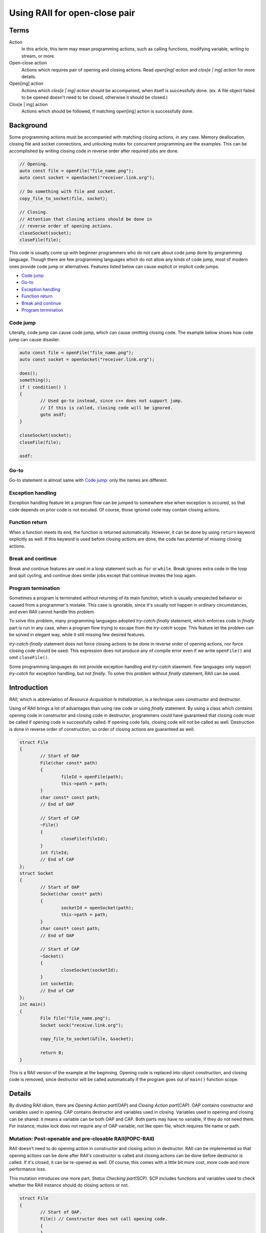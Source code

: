 Using RAII for open-close pair
============================================= 

Terms 
--------------- 
Action 
	In this article, this term may mean programming actions, such as 
	calling functions, modifying variable, writing to stream, or more. 

Open-close action
	Actions which requires pair of opening and closing actions. Read 
	*open[ing] action* and *clos[e | ing] action* for more details. 

Open[ing] action 
	Actions which *clos[e | ing] action* should be accompanied, when itself 
	is successfully done. (ex. A file object failed to be opened doesn't 
	need to be closed, otherwise it should be closed.)

Clos[e | ing] action 
	Actions which should be followed, if matching open[ing] action is 
	successfully done. 

Background 
---------------- 
Some programming actions must be accompanied with matching closing actions, 
in any case. 
Memory deallocation, closing file and socket connections, and unlocking 
mutex for concurrent programming are the examples. 
This can be accomplished
by writing closing code in reverse order after required jobs are done. 

.. code-block:: cpp

	// Opening. 
	auto const file = openFile("file_name.png"); 
	auto const socket = openSocket("receiver.link.org"); 

	// Do something with file and socket. 
	copy_file_to_socket(file, socket); 

	// Closing. 
	// Attention that closing actions should be done in 
	// reverse order of opening actions. 
	closeSocket(socket); 
	closeFile(file); 

This code is usually come up with beginner programmers who do not care about 
code jump done by programming language. 
Though there are few programming languages which do not allow any kinds of 
code jump, most of modern ones provide code jump or alternatives. 
Features listed below can cause explicit or implicit code jumps. 

* `Code jump`_ 
* `Go-to`_ 
* `Exception handling`_
* `Function return`_
* `Break and continue`_
* `Program termination`_

Code jump 
%%%%%%%%%%%%%%
Literally, code jump can cause code jump, which can cause omitting 
closing code. The example below shows how code jump can cause disaster. 

.. code-block:: cpp 

	auto const file = openFile("file_name.png"); 
	auto const socket = openSocket("receiver.link.org"); 

	does(); 
	something(); 
	if ( condition() ) 
	{ 
		// Used go-to instead, since c++ does not support jump. 
		// If this is called, closing code will be ignored. 
		goto asdf; 
	}
		
	closeSocket(socket); 
	closeFile(file); 

	asdf: 

Go-to
%%%%%%%%%%
Go-to statement is almost same with `Code jump`_: 
only the names are different. 

Exception handling 
%%%%%%%%%%%%%%%%%%%%%%%
Exception handling feature let a program flow can be jumped to somewhere 
else when exception is occured, so that code depends on prior code is not 
excuted. Of course, those ignored code may contain closing actions. 

Function return 
%%%%%%%%%%%%%%%%%%%
When a function meets its end, the function is returned automatically. 
However, it can be done by using ``return`` keyword explicitly as well. 
If this keyword is used before closing actions are done, the code has 
potential of missing closing actions. 

Break and continue 
%%%%%%%%%%%%%%%%%%%%%%%%
Break and continue features are used in a loop statement such as ``for`` or 
``while``. Break ignores extra code in the loop and quit cycling, and 
continue does similar jobs except that continue invokes the loop again. 

Program termination 
%%%%%%%%%%%%%%%%%%%%%%
Sometimes a program is terminated without returning of its main function, 
which is usually unexpected behavior or caused from a programmer's mistake. 
This case is ignorable, since it's usually not happen in ordinary 
circumstances, and even RAII cannot handle this problem. 

To solve this problem, many programming languages adopted 
*try-catch-finally* statement, which enforces code in *finally* part 
is run in any case, when a program flow trying to escape from the 
*try-catch* scope. This feature let the problem can be solved in elegant 
way, while it still missing few desired features. 

*try-catch-finally* statement does not force closing actions 
to be done in reverse order 
of opening actions, nor force closing code should be used. This 
expression does not produce any of compile error even if we write 
``openFile()`` and omit ``closeFile()``. 

Some programming languages do not provide exception handling and *try-catch* 
staement. Few languages only support *try-catch* for exception handling, 
but not *finally*. To solve this problem without *finally* statement, 
RAII can be used. 

Introduction 
-----------------------
*RAII*, which is abbreviation of *Resource Acquisition Is Initialization*, 
is a technique uses constructor and destructor. 

Using of RAII brings a lot of advantages than using raw code or using 
*finally* statement. By using a class which 
contains opening code in constructor and closing code in destructor, 
programmers could have guaranteed that closing code must be called if 
opening code is successfully called. If opening code fails, closing code 
will not be called as well. Destruction is done in reverse order of 
construction, so order of closing actions are 
guaranteed as well. 


.. code-block:: cpp 

	struct File 
	{ 
		// Start of OAP
		File(char const* path) 
		{ 
			fileId = openFile(path); 
			this->path = path; 
		} 
		char const* const path; 
		// End of OAP

		// Start of CAP
		~File() 
		{ 
			closeFile(fileId); 
		} 
		int fileId; 
		// End of CAP
	}; 
	struct Socket 
	{ 
		// Start of OAP
		Socket(char const* path) 
		{
			socketId = openSocket(path);  
			this->path = path; 
		}
		char const* const path; 
		// End of OAP

		// Start of CAP
		~Socket() 
		{ 
			closeSocket(socketId); 
		} 
		int socketId; 
		// End of CAP
	}; 
	int main() 
	{ 
		File file("file_name.png"); 
		Socket sock("receive.link.org"); 

		copy_file_to_socket(&file, &socket); 

		return 0; 
	} 

This is a RAII version of the example at the beginning. Opening code is  
replaced into object construction, and closing code is removed, since 
destructor will be called automatically if the program goes out of 
``main()`` function scope. 

Details 
------------------ 
By dividing RAII idiom, there are *Opening Action part*\ (OAP) and 
*Closing Action part*\ (CAP). OAP contains constructor and 
variables used in opening. CAP contains destructor and 
variables used in closing. Variables used in opening and closing can be 
shared: it means a variable can be both OAP and CAP. 
Both parts may have no variable, if they do not need them. 
For instance, mutex lock does not require any of OAP variable, 
not like open file, which requires file name or path. 

Mutation: Post-openable and pre-closable RAII(POPC-RAII)
%%%%%%%%%%%%%%%%%%%%%%%%%%%%%%%%%%%%%%%%%%%%%%%%%%%%%%%%
RAII doesn't need to do opening action in constructor and closing action in 
destructor. RAII can be implemented so that opening actions can be done 
after RAII's constructor is called and closing actions can be done before 
destructor is called. If it's closed, it can be re-opened as well. Of course, 
this comes with a little bit more cost, more code and more performance loss. 

This mutation introduces one more part, *Status Checking part*\ (SCP). 
SCP includes functions and variables used to check whether the RAII instance 
should do closing actions or not. 

.. code-block:: cpp 

	struct File
	{ 
		// Start of OAP.
		File() // Constructor does not call opening code. 
		{ 
		} 
		File(char const* path) // Constructor calls opening code. 
		{ 
			open(path); 
		} 
		void open(char const* path) 
		{ 
			this->path = path; 
			id = openFile(path); 
		} 
		char const* path; 
		// End of OAP.

		// Start of CAP.
		~File() 
		{ 
			close(); 
		} 
		// Safe-version of forceClose(). 
		void close()
		{ 
			if ( isOpened() ) 
			{ 
				forceClose(); 
			} 
		} 
		void forceClose() 
		{
			closeFile(id); 
		} 
		int id  = 0; // Both CAP and SCP. 
		// End of CAP. 

		// Start of SCP 
		bool isOpened() const 
		{ 
			return id != 0; 
		} 
		void ignore() 
		{ 
			id = 0; 
		} 
		// End of SCP 

		File(File const& another) 
		{ 
			if ( another.isOpened() ) 
			{ 
				path = another.path; 
				id = another.id; 

				another.ignore(); 
			} 
		} 
		File& operator =(File const& another) 
		{ 
			close(); 

			if ( another.isOpened() ) 
			{ 
				path = another.path; 
				id = another.id; 

				another.ignore(); 
			} 
		} 
	};

This is implementation of POPC-RAII. New part SCP is introduced, and move 
constructor and operator are implemented. Below describes difference between 
primeval RAII and POPC-RAII. 

Constructor and destructor do not represent opening code and closing code, 
instead code are separated into ``open()``, ``close()`` and ``forceClose()`` 
functions. Constructor simply determines that the user want to run opening 
actions right away(if constructor has parameter) and calls ``open()`` if it 
is. Destructor calls ``close()`` to call closing actions safely, since 
opening actions could be not performed or closing actions could be already 
proceeded. ``close()`` calls ``forceClose()`` only if ``isOpened()`` returns 
true. 

``id`` variable, which is descriptor id of file, has 2 usages. First it can be 
used as key when performing closing actions, and second, determines whether 
the file is opened or not. 0 value of id means closed file, otherwise it means 
opened file. ``isOpened()`` returns true if ``id`` is not 0, otherwise returns 
false. This is the reason why ``id`` is both CAP and SCP. This kinds of 
pattern can be used in many places, since many libraries left negative, 
null or 0 value to represent null and invalid state. For example, null pointer 
of an object can represent that the object is not constructed. 

POPC-RAII can be moved, which is the new feature first-introduced in C++11. 
Primeval RAII cannot be moved, since destructor will call closing code without 
any exception, and moving it will be end up with proceeding closing actions 
twice or more. Since POPC-RAII can be closed during its lifetime, moving 
is not non-sense. 

There are 2 concepts, *source* and *target*. They means as what their names 
say. In below code, *A* is source and *B* is target. 

.. code:: cpp 

	B = A; 

When move-constructor is called, the target should have no file id. If the 
source is valid, data should be moved and ``ignore()`` of source must be 
called, to represent the source is not valid any more. 
``ignore()`` simply let the RAII is not responsible to run closing actions. 
It should make the RAII's ``isOpened()`` returns false without closing. 
Implementing 
move-operator need to have one more step, calling ``close()`` before do move 
operation, since it may have previous opened file. 

Rule of One-Entry
--------------------- 
RAII can be used in various situations, and sometimes destructing RAII or 
calling something like ``close()`` is not the only option to run closing 
actions. 

.. image:: hell.png 

The case above can happen if how a RAII class is not properly documented. 
Hiding ``File::id`` is one option, but sometimes the variable must be used 
for other purposes which is not closing. 

The most safe way to handle this is making RAII as the only way to do 
closing actions, and this is the only-option for primeval RAII. Also this 
is the cleanest way, and the most straight-forwarding way. 

If POPC-RAII 
is used, making closing function like following one can be another solution. 

.. code-block:: cpp 

	void closeFile(File* raii) 
	{ 
		closeFile(raii->id); 
		raii->ignore(); // Release responsibility of calling closing actions. 
	} 

But still the function requires pointer of RAII instance. 
